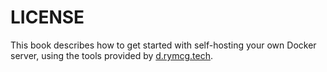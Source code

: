#+hugo_base_dir: ../hugo
#+hugo_section: /license
#+hugo_weight: 1
#+STARTUP: align

* LICENSE
:PROPERTIES:
:EXPORT_FILE_NAME: _index
:EXPORT_HUGO_CUSTOM_FRONT_MATTER: :linkTitle LICENSE
:END:

This book describes how to get started with self-hosting your own
Docker server, using the tools provided by [[https://d.rymcg.tech][d.rymcg.tech]].

